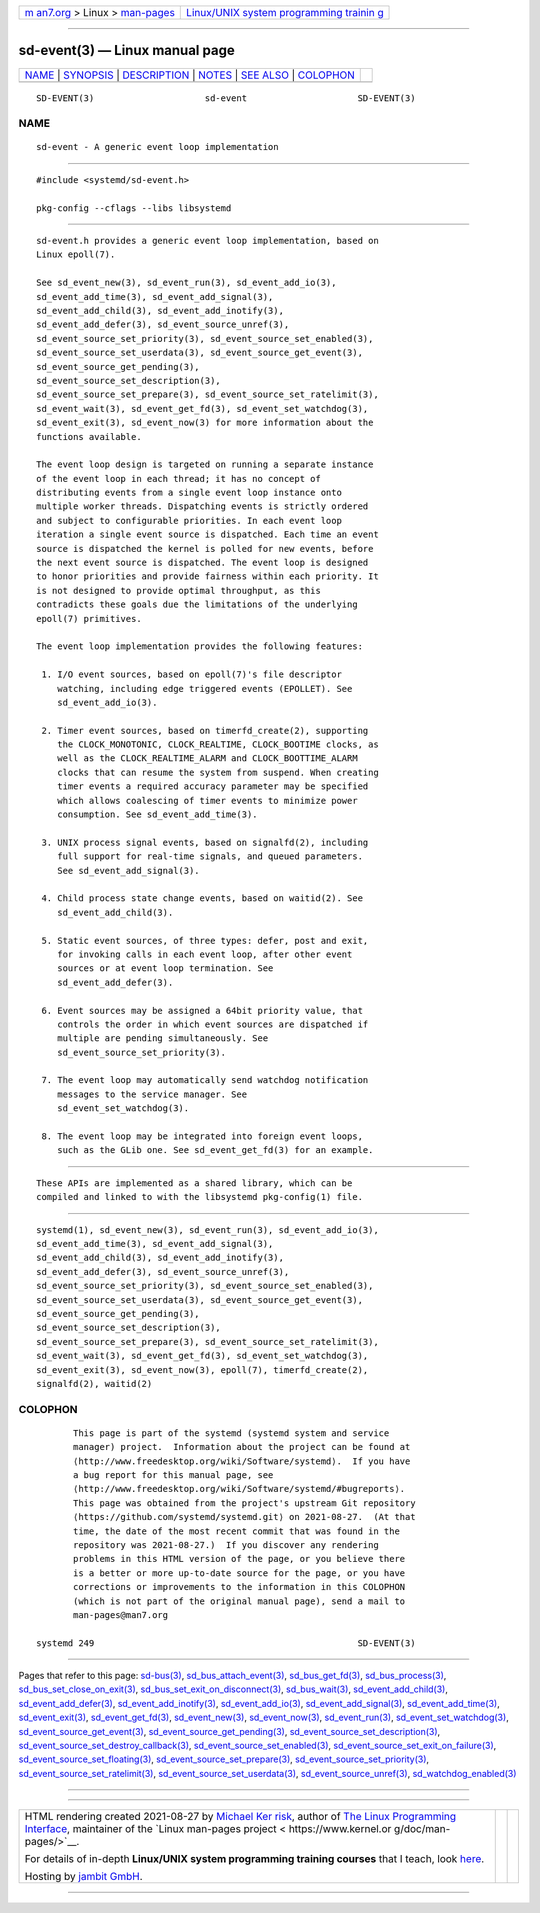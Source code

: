 .. container:: page-top

.. container:: nav-bar

   +----------------------------------+----------------------------------+
   | `m                               | `Linux/UNIX system programming   |
   | an7.org <../../../index.html>`__ | trainin                          |
   | > Linux >                        | g <http://man7.org/training/>`__ |
   | `man-pages <../index.html>`__    |                                  |
   +----------------------------------+----------------------------------+

--------------

sd-event(3) — Linux manual page
===============================

+-----------------------------------+-----------------------------------+
| `NAME <#NAME>`__ \|               |                                   |
| `SYNOPSIS <#SYNOPSIS>`__ \|       |                                   |
| `DESCRIPTION <#DESCRIPTION>`__ \| |                                   |
| `NOTES <#NOTES>`__ \|             |                                   |
| `SEE ALSO <#SEE_ALSO>`__ \|       |                                   |
| `COLOPHON <#COLOPHON>`__          |                                   |
+-----------------------------------+-----------------------------------+
| .. container:: man-search-box     |                                   |
+-----------------------------------+-----------------------------------+

::

   SD-EVENT(3)                     sd-event                     SD-EVENT(3)

NAME
-------------------------------------------------

::

          sd-event - A generic event loop implementation


---------------------------------------------------------

::

          #include <systemd/sd-event.h>

          pkg-config --cflags --libs libsystemd


---------------------------------------------------------------

::

          sd-event.h provides a generic event loop implementation, based on
          Linux epoll(7).

          See sd_event_new(3), sd_event_run(3), sd_event_add_io(3),
          sd_event_add_time(3), sd_event_add_signal(3),
          sd_event_add_child(3), sd_event_add_inotify(3),
          sd_event_add_defer(3), sd_event_source_unref(3),
          sd_event_source_set_priority(3), sd_event_source_set_enabled(3),
          sd_event_source_set_userdata(3), sd_event_source_get_event(3),
          sd_event_source_get_pending(3),
          sd_event_source_set_description(3),
          sd_event_source_set_prepare(3), sd_event_source_set_ratelimit(3),
          sd_event_wait(3), sd_event_get_fd(3), sd_event_set_watchdog(3),
          sd_event_exit(3), sd_event_now(3) for more information about the
          functions available.

          The event loop design is targeted on running a separate instance
          of the event loop in each thread; it has no concept of
          distributing events from a single event loop instance onto
          multiple worker threads. Dispatching events is strictly ordered
          and subject to configurable priorities. In each event loop
          iteration a single event source is dispatched. Each time an event
          source is dispatched the kernel is polled for new events, before
          the next event source is dispatched. The event loop is designed
          to honor priorities and provide fairness within each priority. It
          is not designed to provide optimal throughput, as this
          contradicts these goals due the limitations of the underlying
          epoll(7) primitives.

          The event loop implementation provides the following features:

           1. I/O event sources, based on epoll(7)'s file descriptor
              watching, including edge triggered events (EPOLLET). See
              sd_event_add_io(3).

           2. Timer event sources, based on timerfd_create(2), supporting
              the CLOCK_MONOTONIC, CLOCK_REALTIME, CLOCK_BOOTIME clocks, as
              well as the CLOCK_REALTIME_ALARM and CLOCK_BOOTTIME_ALARM
              clocks that can resume the system from suspend. When creating
              timer events a required accuracy parameter may be specified
              which allows coalescing of timer events to minimize power
              consumption. See sd_event_add_time(3).

           3. UNIX process signal events, based on signalfd(2), including
              full support for real-time signals, and queued parameters.
              See sd_event_add_signal(3).

           4. Child process state change events, based on waitid(2). See
              sd_event_add_child(3).

           5. Static event sources, of three types: defer, post and exit,
              for invoking calls in each event loop, after other event
              sources or at event loop termination. See
              sd_event_add_defer(3).

           6. Event sources may be assigned a 64bit priority value, that
              controls the order in which event sources are dispatched if
              multiple are pending simultaneously. See
              sd_event_source_set_priority(3).

           7. The event loop may automatically send watchdog notification
              messages to the service manager. See
              sd_event_set_watchdog(3).

           8. The event loop may be integrated into foreign event loops,
              such as the GLib one. See sd_event_get_fd(3) for an example.


---------------------------------------------------

::

          These APIs are implemented as a shared library, which can be
          compiled and linked to with the libsystemd pkg-config(1) file.


---------------------------------------------------------

::

          systemd(1), sd_event_new(3), sd_event_run(3), sd_event_add_io(3),
          sd_event_add_time(3), sd_event_add_signal(3),
          sd_event_add_child(3), sd_event_add_inotify(3),
          sd_event_add_defer(3), sd_event_source_unref(3),
          sd_event_source_set_priority(3), sd_event_source_set_enabled(3),
          sd_event_source_set_userdata(3), sd_event_source_get_event(3),
          sd_event_source_get_pending(3),
          sd_event_source_set_description(3),
          sd_event_source_set_prepare(3), sd_event_source_set_ratelimit(3),
          sd_event_wait(3), sd_event_get_fd(3), sd_event_set_watchdog(3),
          sd_event_exit(3), sd_event_now(3), epoll(7), timerfd_create(2),
          signalfd(2), waitid(2)

COLOPHON
---------------------------------------------------------

::

          This page is part of the systemd (systemd system and service
          manager) project.  Information about the project can be found at
          ⟨http://www.freedesktop.org/wiki/Software/systemd⟩.  If you have
          a bug report for this manual page, see
          ⟨http://www.freedesktop.org/wiki/Software/systemd/#bugreports⟩.
          This page was obtained from the project's upstream Git repository
          ⟨https://github.com/systemd/systemd.git⟩ on 2021-08-27.  (At that
          time, the date of the most recent commit that was found in the
          repository was 2021-08-27.)  If you discover any rendering
          problems in this HTML version of the page, or you believe there
          is a better or more up-to-date source for the page, or you have
          corrections or improvements to the information in this COLOPHON
          (which is not part of the original manual page), send a mail to
          man-pages@man7.org

   systemd 249                                                  SD-EVENT(3)

--------------

Pages that refer to this page: `sd-bus(3) <../man3/sd-bus.3.html>`__, 
`sd_bus_attach_event(3) <../man3/sd_bus_attach_event.3.html>`__, 
`sd_bus_get_fd(3) <../man3/sd_bus_get_fd.3.html>`__, 
`sd_bus_process(3) <../man3/sd_bus_process.3.html>`__, 
`sd_bus_set_close_on_exit(3) <../man3/sd_bus_set_close_on_exit.3.html>`__, 
`sd_bus_set_exit_on_disconnect(3) <../man3/sd_bus_set_exit_on_disconnect.3.html>`__, 
`sd_bus_wait(3) <../man3/sd_bus_wait.3.html>`__, 
`sd_event_add_child(3) <../man3/sd_event_add_child.3.html>`__, 
`sd_event_add_defer(3) <../man3/sd_event_add_defer.3.html>`__, 
`sd_event_add_inotify(3) <../man3/sd_event_add_inotify.3.html>`__, 
`sd_event_add_io(3) <../man3/sd_event_add_io.3.html>`__, 
`sd_event_add_signal(3) <../man3/sd_event_add_signal.3.html>`__, 
`sd_event_add_time(3) <../man3/sd_event_add_time.3.html>`__, 
`sd_event_exit(3) <../man3/sd_event_exit.3.html>`__, 
`sd_event_get_fd(3) <../man3/sd_event_get_fd.3.html>`__, 
`sd_event_new(3) <../man3/sd_event_new.3.html>`__, 
`sd_event_now(3) <../man3/sd_event_now.3.html>`__, 
`sd_event_run(3) <../man3/sd_event_run.3.html>`__, 
`sd_event_set_watchdog(3) <../man3/sd_event_set_watchdog.3.html>`__, 
`sd_event_source_get_event(3) <../man3/sd_event_source_get_event.3.html>`__, 
`sd_event_source_get_pending(3) <../man3/sd_event_source_get_pending.3.html>`__, 
`sd_event_source_set_description(3) <../man3/sd_event_source_set_description.3.html>`__, 
`sd_event_source_set_destroy_callback(3) <../man3/sd_event_source_set_destroy_callback.3.html>`__, 
`sd_event_source_set_enabled(3) <../man3/sd_event_source_set_enabled.3.html>`__, 
`sd_event_source_set_exit_on_failure(3) <../man3/sd_event_source_set_exit_on_failure.3.html>`__, 
`sd_event_source_set_floating(3) <../man3/sd_event_source_set_floating.3.html>`__, 
`sd_event_source_set_prepare(3) <../man3/sd_event_source_set_prepare.3.html>`__, 
`sd_event_source_set_priority(3) <../man3/sd_event_source_set_priority.3.html>`__, 
`sd_event_source_set_ratelimit(3) <../man3/sd_event_source_set_ratelimit.3.html>`__, 
`sd_event_source_set_userdata(3) <../man3/sd_event_source_set_userdata.3.html>`__, 
`sd_event_source_unref(3) <../man3/sd_event_source_unref.3.html>`__, 
`sd_watchdog_enabled(3) <../man3/sd_watchdog_enabled.3.html>`__

--------------

--------------

.. container:: footer

   +-----------------------+-----------------------+-----------------------+
   | HTML rendering        |                       | |Cover of TLPI|       |
   | created 2021-08-27 by |                       |                       |
   | `Michael              |                       |                       |
   | Ker                   |                       |                       |
   | risk <https://man7.or |                       |                       |
   | g/mtk/index.html>`__, |                       |                       |
   | author of `The Linux  |                       |                       |
   | Programming           |                       |                       |
   | Interface <https:     |                       |                       |
   | //man7.org/tlpi/>`__, |                       |                       |
   | maintainer of the     |                       |                       |
   | `Linux man-pages      |                       |                       |
   | project <             |                       |                       |
   | https://www.kernel.or |                       |                       |
   | g/doc/man-pages/>`__. |                       |                       |
   |                       |                       |                       |
   | For details of        |                       |                       |
   | in-depth **Linux/UNIX |                       |                       |
   | system programming    |                       |                       |
   | training courses**    |                       |                       |
   | that I teach, look    |                       |                       |
   | `here <https://ma     |                       |                       |
   | n7.org/training/>`__. |                       |                       |
   |                       |                       |                       |
   | Hosting by `jambit    |                       |                       |
   | GmbH                  |                       |                       |
   | <https://www.jambit.c |                       |                       |
   | om/index_en.html>`__. |                       |                       |
   +-----------------------+-----------------------+-----------------------+

--------------

.. container:: statcounter

   |Web Analytics Made Easy - StatCounter|

.. |Cover of TLPI| image:: https://man7.org/tlpi/cover/TLPI-front-cover-vsmall.png
   :target: https://man7.org/tlpi/
.. |Web Analytics Made Easy - StatCounter| image:: https://c.statcounter.com/7422636/0/9b6714ff/1/
   :class: statcounter
   :target: https://statcounter.com/
